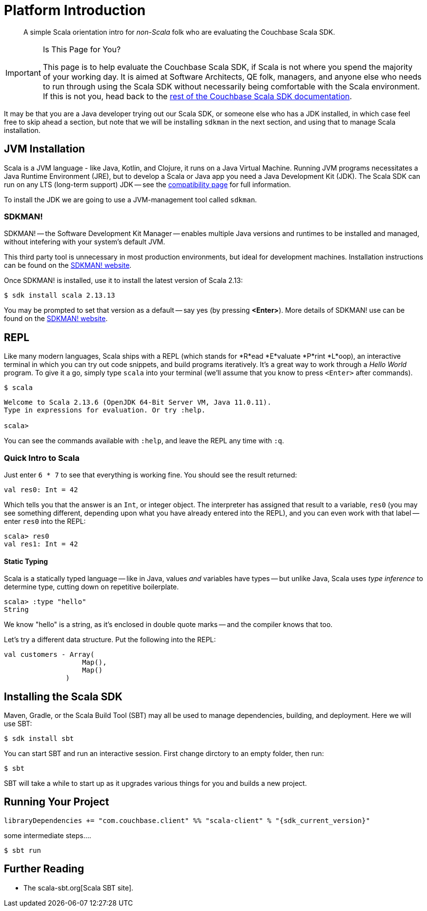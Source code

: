 = Platform Introduction
:description: pass:q[A simple Scala orientation intro for _non-Scala_ folk who are evaluating the Couchbase Scala SDK.]
:page-toclevels: 2

// https://couchbasecloud.atlassian.net/wiki/spaces/SWD/pages/2137194599/Scala


[abstract]
{description}


[IMPORTANT]
.Is This Page for You?
====
This page is to help evaluate the Couchbase Scala SDK, if Scala is not where you spend the majority of your working day. 
It is aimed at Software Architects, QE folk, managers, and anyone else who needs to run through using the Scala SDK without necessarily being comfortable with the Scala environment.
If this is not you, head back to the xref:overview.adoc[rest of the Couchbase Scala SDK documentation].
====


It may be that you are a Java developer trying out our Scala SDK, or someone else who has a JDK installed, in which case feel free to  skip ahead a section, but note that we will be installing `sdkman` in the next section, and using that to manage Scala installation.


== JVM Installation

Scala is a JVM language - like Java, Kotlin, and Clojure, it runs on a Java Virtual Machine.
Running JVM programs necessitates a Java Runtime Environment (JRE), but to develop a Scala or Java app you need a Java Development Kit (JDK).
The Scala SDK can run on any LTS (long-term support) JDK --
see the xref:project-docs:compatibility.adoc[compatibility page] for full information.

To install the JDK we are going to use a JVM-management tool called `sdkman`.



=== SDKMAN!

SDKMAN! -- the Software Development Kit Manager -- enables multiple Java versions and runtimes to be installed and managed, without intefering with your system's default JVM.

This third party tool is unnecessary in most production environments, but ideal for development machines.
Installation instructions can be found on the https://sdkman.io/install[SDKMAN! website]. 

Once SDKMAN! is installed, use it to install the latest version of Scala 2.13:

[source,console]
----
$ sdk install scala 2.13.13
----

You may be prompted to set that version as a default -- say yes (by pressing *<Enter>*).
More details of SDKMAN! use can be found on the https://sdkman.io/install[SDKMAN! website].


== REPL

Like many modern languages, Scala ships with a REPL (which stands for *R*ead *E*valuate *P*rint *L*oop), an interactive terminal in which you can try out code snippets, and build programs iteratively.
It's a great way to work through a _Hello World_ program.
To give it a go, simply type `scala` into your terminal (we'll assume that you know to press `<Enter>` after commands).

[source,console]
----
$ scala
----

[source,scala]
----
Welcome to Scala 2.13.6 (OpenJDK 64-Bit Server VM, Java 11.0.11).
Type in expressions for evaluation. Or try :help.

scala> 
----

You can see the commands available with `:help`, and leave the REPL any time with `:q`.


=== Quick Intro to Scala

Just enter `6 * 7` to see that everything is working fine.
You should see the result returned:

[source,scala]
----
val res0: Int = 42
----

Which tells you that the answer is an `Int`, or integer object.
The interpreter has assigned that result to a variable, `res0` (you may see something different, depending upon what you have already entered into the REPL), and you can even work with that label -- enter `res0` into the REPL:

[source,scala]
----
scala> res0
val res1: Int = 42
----

==== Static Typing

Scala is a statically typed language -- like in Java, values _and_ variables have types -- but unlike Java, Scala uses _type inference_ to determine type, cutting down on repetitive boilerplate.

[source,scala]
----
scala> :type "hello"
String
----

We know "hello" is a string, as it's enclosed in double quote marks -- and the compiler knows that too.

Let's try a different data structure.
Put the following into the REPL:


[source,scala]
----
val customers - Array(
                   Map(),
                   Map()
               )
----




== Installing the Scala SDK

Maven, Gradle, or the Scala Build Tool (SBT) may all be used to manage dependencies, building, and deployment.
Here we will use SBT:

[source,console]
----
$ sdk install sbt
----

You can start SBT and run an interactive session.
First change dirctory to an empty folder, then run:

[source,console]
----
$ sbt 
----

SBT will take a while to start up as it upgrades various things for you and builds a new project.


== Running Your Project



[source,sbt,subs="+attributes"]
----
libraryDependencies += "com.couchbase.client" %% "scala-client" % "{sdk_current_version}"
----



some intermediate steps....



[source,console]
----
$ sbt run
----





== Further Reading

* The scala-sbt.org[Scala SBT site].
